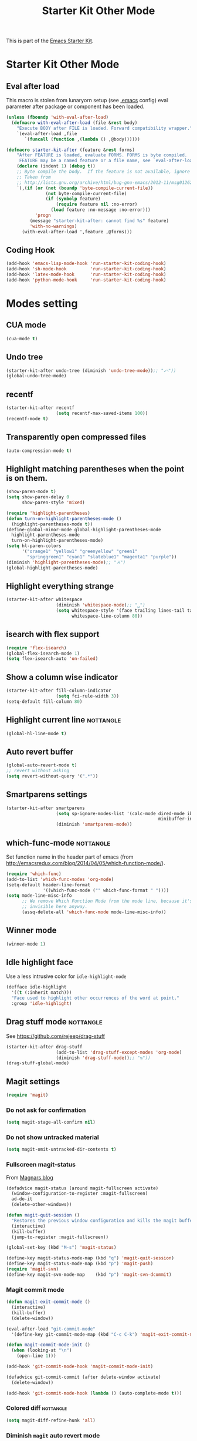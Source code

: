 #+TITLE: Starter Kit Other Mode
#+OPTIONS: toc:nil num:nil ^:nil

This is part of the [[file:starter-kit.org][Emacs Starter Kit]].

* Starter Kit Other Mode
** Eval after load
This macro is stolen from lunaryorn setup (see [[https://github.com/lunaryorn/stante-pede/blob/master/init.el][.emacs]] config) eval parameter
after package or component has been loaded.
#+BEGIN_SRC emacs-lisp
  (unless (fboundp 'with-eval-after-load)
    (defmacro with-eval-after-load (file &rest body)
      "Execute BODY after FILE is loaded. Forward compatibility wrapper."
      `(eval-after-load ,file
         `(funcall (function ,(lambda () ,@body))))))

  (defmacro starter-kit-after (feature &rest forms)
      "After FEATURE is loaded, evaluate FORMS. FORMS is byte compiled.
       FEATURE may be a named feature or a file name, see `eval-after-load' for details."
      (declare (indent 1) (debug t))
      ;; Byte compile the body.  If the feature is not available, ignore warnings.
      ;; Taken from
      ;; http://lists.gnu.org/archive/html/bug-gnu-emacs/2012-11/msg01262.html
      `(,(if (or (not (boundp 'byte-compile-current-file))
                 (not byte-compile-current-file)
                 (if (symbolp feature)
                     (require feature nil :no-error)
                   (load feature :no-message :no-error)))
             'progn
           (message "starter-kit-after: cannot find %s" feature)
           'with-no-warnings)
        (with-eval-after-load ',feature ,@forms)))
#+END_SRC

** Coding Hook
#+BEGIN_SRC emacs-lisp
  (add-hook 'emacs-lisp-mode-hook 'run-starter-kit-coding-hook)
  (add-hook 'sh-mode-hook         'run-starter-kit-coding-hook)
  (add-hook 'latex-mode-hook      'run-starter-kit-coding-hook)
  (add-hook 'python-mode-hook     'run-starter-kit-coding-hook)
#+END_SRC
* Modes setting
** CUA mode
#+BEGIN_SRC emacs-lisp
  (cua-mode t)
#+END_SRC

** Undo tree
#+BEGIN_SRC emacs-lisp
  (starter-kit-after undo-tree (diminish 'undo-tree-mode));; "⤺"))
  (global-undo-tree-mode)
#+END_SRC

** recentf
#+BEGIN_SRC emacs-lisp
  (starter-kit-after recentf
                     (setq recentf-max-saved-items 100))
  (recentf-mode t)
#+END_SRC

** Transparently open compressed files
#+BEGIN_SRC emacs-lisp
  (auto-compression-mode t)
#+END_SRC

** Highlight matching parentheses when the point is on them.
#+BEGIN_SRC emacs-lisp
  (show-paren-mode t)
  (setq show-paren-delay 0
        show-paren-style 'mixed)

  (require 'highlight-parentheses)
  (defun turn-on-highlight-parentheses-mode ()
    (highlight-parentheses-mode t))
  (define-global-minor-mode global-highlight-parentheses-mode
    highlight-parentheses-mode
    turn-on-highlight-parentheses-mode)
  (setq hl-paren-colors
        '("orange1" "yellow1" "greenyellow" "green1"
          "springgreen1" "cyan1" "slateblue1" "magenta1" "purple"))
  (diminish 'highlight-parentheses-mode);; "♓")
  (global-highlight-parentheses-mode)
#+END_SRC

** Highlight everything strange
#+BEGIN_SRC emacs-lisp
  (starter-kit-after whitespace
                     (diminish 'whitespace-mode);; "␣")
                     (setq whitespace-style '(face trailing lines-tail tabs)
                           whitespace-line-column 80))
#+END_SRC

** isearch with flex support
#+BEGIN_SRC emacs-lisp
  (require 'flex-isearch)
  (global-flex-isearch-mode 1)
  (setq flex-isearch-auto 'on-failed)
#+END_SRC

** Show a column wise indicator
#+BEGIN_SRC emacs-lisp
  (starter-kit-after fill-column-indicator
                     (setq fci-rule-width 3))
  (setq-default fill-column 80)
#+END_SRC

** Highlight current line                                        :nottangle:
#+BEGIN_SRC emacs-lisp :tangle no
  (global-hl-line-mode t)
#+END_SRC
** Auto revert buffer
#+BEGIN_SRC emacs-lisp
  (global-auto-revert-mode t)
  ;; revert without asking
  (setq revert-without-query '(".*"))
#+END_SRC
** Smartparens settings
#+BEGIN_SRC emacs-lisp
  (starter-kit-after smartparens
                     (setq sp-ignore-modes-list '(calc-mode dired-mode ibuffer-mode
                                                            minibuffer-incative-mode sr-mode))
                     (diminish 'smartparens-mode))
#+END_SRC
** which-func-mode                                               :nottangle:
Set function name in the header part of emacs (from
[[http://emacsredux.com/blog/2014/04/05/which-function-mode/]]).
#+BEGIN_SRC emacs-lisp :tangle no
  (require 'which-func)
  (add-to-list 'which-func-modes 'org-mode)
  (setq-default header-line-format
                '((which-func-mode ("" which-func-format " "))))
  (setq mode-line-misc-info
        ;; We remove Which Function Mode from the mode line, because it's mostly
        ;; invisible here anyway.
        (assq-delete-all 'which-func-mode mode-line-misc-info))
#+END_SRC
** Winner mode
#+BEGIN_SRC emacs-lisp
  (winner-mode 1)
#+END_SRC
** Idle highlight face
Use a less intrusive color for =idle-highlight-mode=
#+BEGIN_SRC emacs-lisp
  (defface idle-highlight
    '((t (:inherit match)))
    "Face used to highlight other occurrences of the word at point."
    :group 'idle-highlight)
#+END_SRC

** Drag stuff mode                                               :nottangle:
See [[https://github.com/rejeep/drag-stuff]]
#+BEGIN_SRC emacs-lisp :tangle no
  (starter-kit-after drag-stuff
                     (add-to-list 'drag-stuff-except-modes 'org-mode)
                     (diminish 'drag-stuff-mode));; "⇅"))
  (drag-stuff-global-mode)
#+END_SRC
** Magit settings
#+BEGIN_SRC emacs-lisp
  (require 'magit)
#+END_SRC
*** Do not ask for confirmation
#+BEGIN_SRC emacs-lisp
  (setq magit-stage-all-confirm nil)
#+END_SRC
*** Do not show untracked material
#+BEGIN_SRC emacs-lisp
  (setq magit-omit-untracked-dir-contents t)
#+END_SRC

*** Fullscreen magit-status
From [[http://whattheemacsd.com/setup-magit.el-01.html][Magnars blog]]
#+BEGIN_SRC emacs-lisp
  (defadvice magit-status (around magit-fullscreen activate)
    (window-configuration-to-register :magit-fullscreen)
    ad-do-it
    (delete-other-windows))

  (defun magit-quit-session ()
    "Restores the previous window configuration and kills the magit buffer"
    (interactive)
    (kill-buffer)
    (jump-to-register :magit-fullscreen))

  (global-set-key (kbd "M-s") 'magit-status)

  (define-key magit-status-mode-map (kbd "q") 'magit-quit-session)
  (define-key magit-status-mode-map (kbd "p") 'magit-push)
  (require 'magit-svn)
  (define-key magit-svn-mode-map    (kbd "p") 'magit-svn-dcommit)
#+END_SRC

*** Magit commit mode
#+BEGIN_SRC emacs-lisp
  (defun magit-exit-commit-mode ()
    (interactive)
    (kill-buffer)
    (delete-window))

  (eval-after-load "git-commit-mode"
    '(define-key git-commit-mode-map (kbd "C-c C-k") 'magit-exit-commit-mode))

  (defun magit-commit-mode-init ()
    (when (looking-at "\n")
      (open-line 1)))

  (add-hook 'git-commit-mode-hook 'magit-commit-mode-init)

  (defadvice git-commit-commit (after delete-window activate)
    (delete-window))

  (add-hook 'git-commit-mode-hook (lambda () (auto-complete-mode t)))
#+END_SRC
*** Colored diff                                                :nottangle:
#+BEGIN_SRC emacs-lisp :tangle no
  (setq magit-diff-refine-hunk 'all)
#+END_SRC

*** Diminish =magit= auto revert mode
#+BEGIN_SRC emacs-lisp
  (diminish 'magit-auto-revert-mode)
#+END_SRC

*** Automatically enable =magit-svn-mode=
Stolen from [[http://danlamanna.com/2013/03/11/svn-externals-with-git-svn-and-magit/]]
#+BEGIN_SRC emacs-lisp
  (add-hook 'magit-mode-hook (lambda()
                               (require 'magit-svn)
                               (if (magit-svn-get-ref-info)
                                   (magit-svn-mode))))
#+END_SRC

** Git gutter settings
#+BEGIN_SRC emacs-lisp
  (require 'git-gutter)
  (setq git-gutter-disabled-modes '(asm-mode image-mode org-mode))
  (diminish 'git-gutter-mode)
  (global-git-gutter-mode t)
  ;; If you would like to use git-gutter.el and linum-mode
  (git-gutter:linum-setup)
  (global-set-key (kbd "C-x C-g") 'git-gutter:toggle)
  ;; Jump to next/previous hunk
  (global-set-key (kbd "C-x p") 'git-gutter:previous-hunk)
  (global-set-key (kbd "C-x n") 'git-gutter:next-hunk)

  ;; Stage current hunk
  (global-set-key (kbd "C-x v s") 'git-gutter:stage-hunk)

  ;; Revert current hunk
  (global-set-key (kbd "C-x v r") 'git-gutter:revert-hunk)

  ;; (setq git-gutter:modified-sign "◽")
  ;; (setq git-gutter:added-sign    "◾")
  ;; (setq git-gutter:deleted-sign  "⚫")
#+END_SRC

** direx & direx-k
#+BEGIN_SRC emacs-lisp
  (require 'popwin)
  (popwin-mode 1)
  (require 'direx)
  (push '(direx:direx-mode :position left :width 40 :dedicated t :stick t)
  popwin:special-display-config)
  (global-set-key (kbd "C-ù") 'direx-project:jump-to-project-root-other-window)
  (setq direx:leaf-icon "  "
        direx:open-icon "▾ "
        direx:closed-icon "▸ ")
  (defface direx-k-modified
    '((t (:inherit warning :weight bold)))
    "Face of added file in git repository"
    :group 'dired-k)

  (defface direx-k-untracked
    '((t (:inherit error)))
    "Face of untracked file in git repository"
    :group 'dired-k)
  (require 'direx-k)
  (define-key direx:direx-mode-map (kbd "g") 'direx-k)
#+END_SRC

#+RESULTS:
: direx-k

** diff-hl settings                                                :nottangle:
Tweak face by removing the foreground colors
#+BEGIN_SRC emacs-lisp :tangle no
  (starter-kit-after diff-hl
    (set-face-foreground 'diff-hl-insert nil)
    (set-face-foreground 'diff-hl-change nil)
    (set-face-foreground 'diff-hl-delete nil)
    )
  ;;(global-diff-hl-mode)
#+END_SRC
** projectile-mode
[[https://github.com/bbatsov/projectile][Projectile]] is a project interaction library for Emacs.
#+BEGIN_SRC emacs-lisp
  (projectile-global-mode)
#+END_SRC

*** Remove directory name when completing
Stolen from [[https://gist.github.com/rejeep/5933343]].
#+BEGIN_SRC emacs-lisp
  (defun rejeep-projectile-completion-fn (prompt choises)
    "Projectile completion function that only shows file name.
  If two files have same name, new completion appears to select between
  them. These include the path relative to the project root."
    (interactive)
    (let* ((stripped-choises
            (-uniq (--map (file-name-nondirectory it) choises)))
           (choise
            (ido-completing-read prompt stripped-choises))
           (matching-files
            (-filter
             (lambda (file)
               (equal (file-name-nondirectory file) choise))
             choises)))
      (if (> (length matching-files) 1)
          (ido-completing-read prompt matching-files)
        (car matching-files))))

  (setq projectile-completion-system 'rejeep-projectile-completion-fn)
#+END_SRC

*** Reduce modeline information
#+BEGIN_SRC emacs-lisp
  (setq projectile-mode-line
        '(:propertize
          (:eval (format " ❬⊶ %s❭"
                         (truncate-string-to-width (projectile-project-name) 10 nil nil "…")))
          ))
#+END_SRC

*** Set bookmark directory
#+BEGIN_SRC emacs-lisp
  (setq projectile-known-projects-file (expand-file-name "projectile-bookmarks.eld"
                                                         temporary-file-directory))
#+END_SRC

*** Sort file by most recent
#+BEGIN_SRC emacs-lisp
  (setq projectile-sort-order 'recentf)
#+END_SRC

** latex-mode
#+BEGIN_SRC emacs-lisp
  (add-to-list 'auto-mode-alist '("\\.tikz\\'" . latex-mode))
  (add-hook 'latex-mode-hook 'turn-on-orgtbl)
  ;;(add-hook 'latex-mode-hook 'turn-on-auto-fill)
#+END_SRC
** markdown-mode
#+BEGIN_SRC emacs-lisp
  (add-to-list 'auto-mode-alist '("\\.md\\'" . markdown-mode))
#+END_SRC

** multi-web-mode
#+BEGIN_SRC emacs-lisp
  (setq mweb-default-major-mode 'html-mode)
  (setq mweb-tags '((php-mode "<\\?php\\|<\\? \\|<\\?=" "\\?>")
                    (js-mode "<script +\\(type=\"text/javascript\"\\|language=\"javascript\"\\)[^>]*>" "</script>")
                    (css-mode "<style +type=\"text/css\"[^>]*>" "</style>")))
  (setq mweb-filename-extensions '("php" "htm" "html" "ctp" "phtml" "php4" "php5"))
  (multi-web-global-mode 1)
#+END_SRC
** cmake-mode
#+BEGIN_SRC emacs-lisp
  (require 'cmake-mode)
   (setq auto-mode-alist
         (append '(("CMakeLists\\.txt\\'" . cmake-mode)
                   ("\\.cmake\\'" . cmake-mode))
                 auto-mode-alist))
#+END_SRC

** css-mode
#+BEGIN_SRC emacs-lisp
  (defvar hexcolour-keywords
    '(("#[abcdef[:digit:]]\\{6\\}"
       (0 (put-text-property
           (match-beginning 0)
           (match-end 0)
           'face (list :background
                       (match-string-no-properties 0)))))))
  (defun hexcolour-add-to-font-lock ()
    (font-lock-add-keywords nil hexcolour-keywords))

  (add-hook 'css-mode-hook 'hexcolour-add-to-font-lock)
#+END_SRC

** trac-wiki-mode
Define some usual =trac-wiki= projects.
#+BEGIN_SRC emacs-lisp
  (require 'trac-wiki)
  (trac-wiki-define-project "trac-LAL"
                            "https://trac.lal.in2p3.fr/NEMO2/" t)

  (trac-wiki-define-project "trac-LPC"
                            "https://nemo.lpc-caen.in2p3.fr/" t)

  (autoload 'trac-wiki "trac-wiki"
    "Trac wiki editing entry-point." t)
#+END_SRC
** Wrap region mode
#+BEGIN_SRC emacs-lisp
  (starter-kit-after wrap-region (diminish 'wrap-region-mode))
#+END_SRC
** yasnippet mode                                                :nottangle:
[[http://code.google.com/p/yasnippet/][yasnippet]] is yet another snippet expansion system for Emacs.  It is inspired by
TextMate's templating syntax (watch the [[http://www.youtube.com/watch?v=vOj7btx3ATg][video on YouTube]] or see the [[http://yasnippet.googlecode.com/svn/trunk/doc/index.html][intro and
tutorial]])
#+BEGIN_SRC emacs-lisp :tangle no
  (require 'yasnippet)
  (yas-global-mode 1)
  (setq yas-snippet-dirs '(concat starter-kit-dir "/snippets"))
  (starter-kit-after yasnippet (diminish 'yas-minor-mode))
#+END_SRC
** auto-complete+ido-at-point mode
#+BEGIN_SRC emacs-lisp
  (require 'auto-complete-config)
  ;; (global-auto-complete-mode t)
  (ac-config-default)
  (setq ac-auto-start 6)
  (ac-set-trigger-key "TAB")
  (ac-set-trigger-key "<tab>")
  (define-key ac-completing-map (kbd "ESC") 'ac-stop)
  (starter-kit-after auto-complete (diminish 'auto-complete-mode))
#+END_SRC

** expand-region mode
#+BEGIN_SRC emacs-lisp
  (require 'expand-region)
  (global-set-key (kbd "C-w") 'er/expand-region)
#+END_SRC
** multiple-cursors mode
#+BEGIN_SRC emacs-lisp
  (require 'multiple-cursors)
  (global-set-key (kbd "C->") 'mc/mark-previous-like-this)
  (global-set-key (kbd "C-<") 'mc/mark-next-like-this)
#+END_SRC

** Browse kill-ring
#+BEGIN_SRC emacs-lisp
  (require 'browse-kill-ring)
  (global-set-key "\M-y" 'browse-kill-ring)
#+END_SRC
** Diminish modeline clutter
#+BEGIN_SRC emacs-lisp
  (diminish 'auto-fill-function)
  (diminish 'abbrev-mode)
  (diminish 'inertias-global-minor-mode)
#+END_SRC

** lorem ipsum
#+BEGIN_SRC emacs-lisp
  (require 'lorem-ipsum)
#+END_SRC

